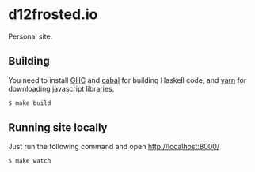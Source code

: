 * d12frosted.io

[[https://github.com/d12frosted/d12frosted.io/workflows/CI/badge.svg][file:https://github.com/d12frosted/d12frosted.io/workflows/CI/badge.svg]]

Personal site.

** Building

You need to install [[https://www.haskell.org/ghc/][GHC]] and [[https://www.haskell.org/cabal/][cabal]] for building Haskell code, and [[https://yarnpkg.com/lang/en/][yarn]] for
downloading javascript libraries.

#+begin_src bash
  $ make build
#+end_src

** Running site locally

Just run the following command and open http://localhost:8000/

#+begin_src bash
  $ make watch
#+end_src
